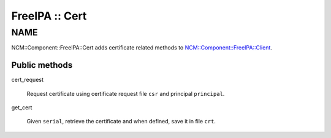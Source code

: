 
###############
FreeIPA :: Cert
###############


****
NAME
****


NCM::Component::FreeIPA::Cert adds certificate related methods to
`NCM::Component::FreeIPA::Client <http://search.cpan.org/search?query=NCM%3a%3aComponent%3a%3aFreeIPA%3a%3aClient&mode=module>`_.

Public methods
==============



cert_request
 
 Request certificate using certificate request file \ ``csr``\  and principal \ ``principal``\ .
 


get_cert
 
 Given \ ``serial``\ , retrieve the certificate and when defined,
 save it in file \ ``crt``\ .
 



